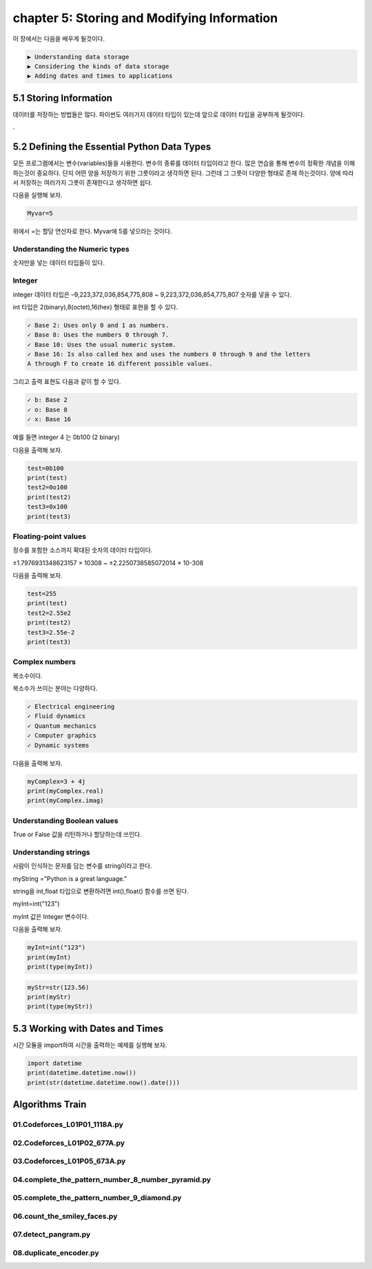 chapter 5: Storing and Modifying Information
================================================

이 장에서는 다음을 배우게 될것이다.

.. sourcecode:: pycon

    ▶ Understanding data storage
    ▶ Considering the kinds of data storage
    ▶ Adding dates and times to applications



5.1 Storing Information
----------------------------

데이터를 저장하는 방법들은 많다.
파이썬도 여러가지 데이터 타입이 있는데 앞으로 데이터 타입을 공부하게 될것이다.


.

5.2 Defining the Essential Python Data Types
-----------------------------------------------

모든 프로그램에서는 변수(variables)들을 사용한다.
변수의 종류를 데이터 타입이라고 한다.
많은 연습을 통해 변수의 정확한 개념을 이해하는것이 중요하다.
단지 어떤 양을 저장하기 위한 그릇이라고 생각하면 된다.
그런데 그 그릇이 다양한 형태로 존재 하는것이다.
양에 따라서 저장하는 여러가지 그릇이 존재한다고 생각하면 쉽다.

다음을 실행해 보자.

.. code-block:: python

    Myvar=5

위에서 =는 할당 연산자로 한다. Myvar에 5를 넣으라는 것이다.


Understanding the Numeric types
~~~~~~~~~~~~~~~~~~~~~~~~~~~~~~~~~~~
숫자만을 넣는 데이터 타입들이 있다.

Integer
~~~~~~~~~~~~~~~~~~~~~~~~~~~~~~~~~~~

integer 데이터 타입은 –9,223,372,036,854,775,808 ~ 9,223,372,036,854,775,807 숫자를 넣을 수 있다.

int 타입은 2(binary),8(octet),16(hex) 형태로 표현을 할 수 있다.

.. sourcecode:: pycon

    ✓ Base 2: Uses only 0 and 1 as numbers.
    ✓ Base 8: Uses the numbers 0 through 7.
    ✓ Base 10: Uses the usual numeric system.
    ✓ Base 16: Is also called hex and uses the numbers 0 through 9 and the letters
    A through F to create 16 different possible values.



그리고 출력 표현도 다음과 같이 할 수 있다.

.. sourcecode:: pycon

    ✓ b: Base 2
    ✓ o: Base 8
    ✓ x: Base 16

예를 들면 integer 4 는 0b100 (2 binary)

다음을 출력해 보자.

.. code-block:: python

    test=0b100
    print(test)
    test2=0o100
    print(test2)
    test3=0x100
    print(test3)


Floating-point values
~~~~~~~~~~~~~~~~~~~~~~~~~~~~~~~~~~~

정수를 포함한 소스까지 확대된 숫자의 데이터 타입이다.

±1.7976931348623157 × 10308 ~  ±2.2250738585072014 × 10-308

다음을 출력해 보자.

.. code-block:: python

    test=255
    print(test)
    test2=2.55e2
    print(test2)
    test3=2.55e-2
    print(test3)

Complex numbers
~~~~~~~~~~~~~~~~~~~~~~~~~~~~~~~~~~~

복소수이다.

복소수가 쓰이는 분야는 다양하다.

.. sourcecode:: pycon

    ✓ Electrical engineering
    ✓ Fluid dynamics
    ✓ Quantum mechanics
    ✓ Computer graphics
    ✓ Dynamic systems

다음을 출력해 보자.

.. code-block:: python

    myComplex=3 + 4j
    print(myComplex.real)
    print(myComplex.imag)


Understanding Boolean values
~~~~~~~~~~~~~~~~~~~~~~~~~~~~~~~~~~~

True or False 값을 리턴하거나 할당하는데 쓰인다.


Understanding strings
~~~~~~~~~~~~~~~~~~~~~~~~~~~~~~~~~~~

사람이 인식하는 문자를 담는 변수를 string이라고 한다.

myString ="Python is a great language."

string을 int,float 타입으로 변환하려면 int(),float() 함수를 쓰면 된다.

myInt=int("123")

myInt 값은 Integer 변수이다.

다음을 출력해 보자.

.. code-block:: python

    myInt=int("123")
    print(myInt)
    print(type(myInt))

.. code-block:: python

    myStr=str(123.56)
    print(myStr)
    print(type(myStr))

5.3 Working with Dates and Times
-----------------------------------

시간 모듈을 import하여  시간을 출력하는 예제를 실행해 보자.


.. code-block:: python

    import datetime
    print(datetime.datetime.now())
    print(str(datetime.datetime.now().date()))



Algorithms Train
--------------------------------------------


01.Codeforces_L01P01_1118A.py
~~~~~~~~~~~~~~~~~~~~~~~~~~~~~~~~~~~~~~~~~~~~~


02.Codeforces_L01P02_677A.py
~~~~~~~~~~~~~~~~~~~~~~~~~~~~~~~~~~~~~~~~~~~~~


03.Codeforces_L01P05_673A.py
~~~~~~~~~~~~~~~~~~~~~~~~~~~~~~~~~~~~~~~~~~~~~


04.complete_the_pattern_number_8_number_pyramid.py
~~~~~~~~~~~~~~~~~~~~~~~~~~~~~~~~~~~~~~~~~~~~~


05.complete_the_pattern_number_9_diamond.py
~~~~~~~~~~~~~~~~~~~~~~~~~~~~~~~~~~~~~~~~~~~~~


06.count_the_smiley_faces.py
~~~~~~~~~~~~~~~~~~~~~~~~~~~~~~~~~~~~~~~~~~~~~


07.detect_pangram.py
~~~~~~~~~~~~~~~~~~~~~~~~~~~~~~~~~~~~~~~~~~~~~


08.duplicate_encoder.py
~~~~~~~~~~~~~~~~~~~~~~~~~~~~~~~~~~~~~~~~~~~~~


